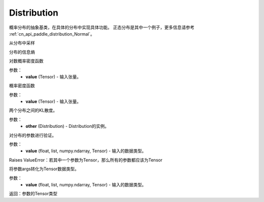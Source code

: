 .. _cn_api_distribution_Distribution:

Distribution
-------------------------------

.. py:class:: paddle.distribution.Distribution()




概率分布的抽象基类，在具体的分布中实现具体功能。
正态分布是其中一个例子，更多信息请参考 :ref:`cn_api_paddle_distribution_Normal`。


.. py:function:: sample()

从分布中采样

.. py:function:: entropy()

分布的信息熵

.. py:function:: log_prob(value)

对数概率密度函数

参数：
    - **value** (Tensor) - 输入张量。

.. py:function:: probs(value)

概率密度函数

参数：
    - **value** (Tensor) - 输入张量。

.. py:function:: kl_divergence(other)

两个分布之间的KL散度。

参数：
    - **other** (Distribution) - Distribution的实例。

.. py:function:: _validate_args(*args)

对分布的参数进行验证。

参数：
    - **value** (float, list, numpy.ndarray, Tensor) - 输入的数据类型。
    
Raises ValueError：若其中一个参数为Tensor，那么所有的参数都应该为Tensor

.. py:function:: _to_variable(*args)

将参数args转化为Tensor数据类型。

参数：
    - **value** (float, list, numpy.ndarray, Tensor) - 输入的数据类型。
    
返回：参数的Tensor类型






